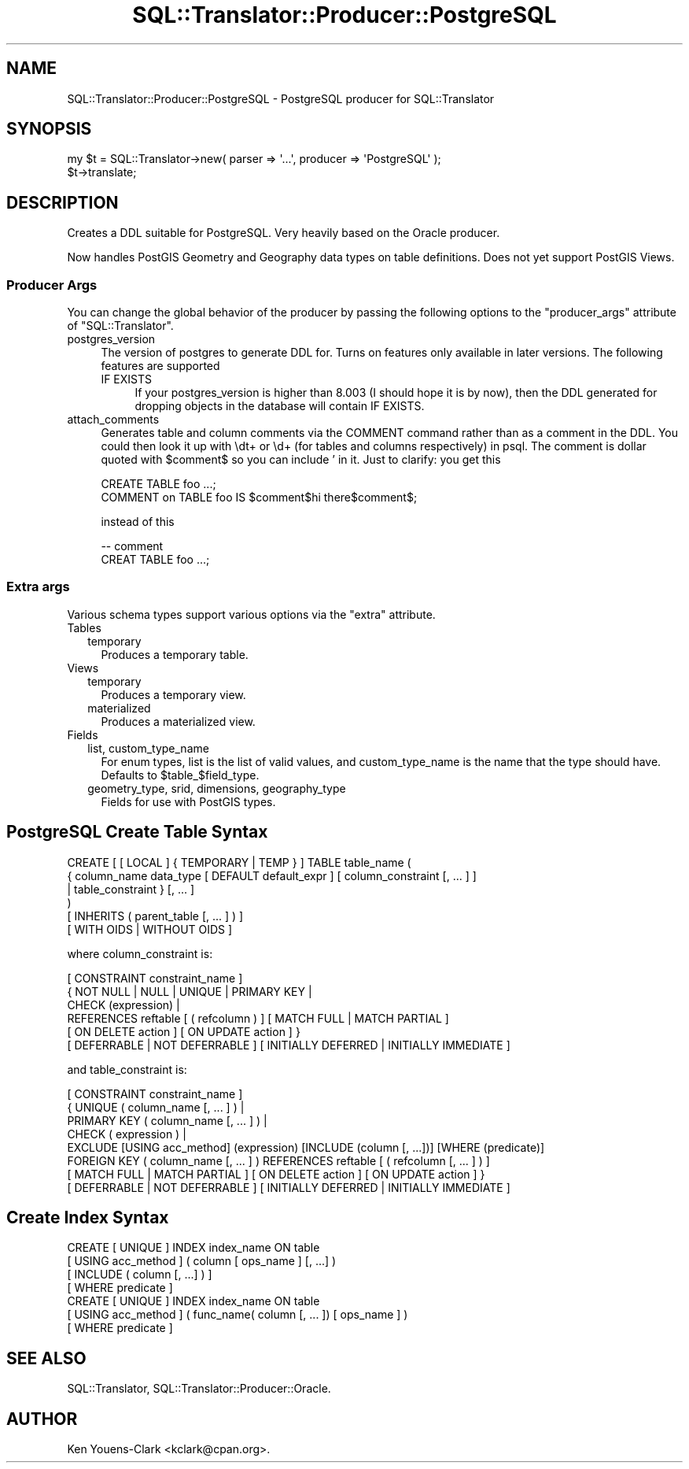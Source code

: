 .\" -*- mode: troff; coding: utf-8 -*-
.\" Automatically generated by Pod::Man 5.01 (Pod::Simple 3.43)
.\"
.\" Standard preamble:
.\" ========================================================================
.de Sp \" Vertical space (when we can't use .PP)
.if t .sp .5v
.if n .sp
..
.de Vb \" Begin verbatim text
.ft CW
.nf
.ne \\$1
..
.de Ve \" End verbatim text
.ft R
.fi
..
.\" \*(C` and \*(C' are quotes in nroff, nothing in troff, for use with C<>.
.ie n \{\
.    ds C` ""
.    ds C' ""
'br\}
.el\{\
.    ds C`
.    ds C'
'br\}
.\"
.\" Escape single quotes in literal strings from groff's Unicode transform.
.ie \n(.g .ds Aq \(aq
.el       .ds Aq '
.\"
.\" If the F register is >0, we'll generate index entries on stderr for
.\" titles (.TH), headers (.SH), subsections (.SS), items (.Ip), and index
.\" entries marked with X<> in POD.  Of course, you'll have to process the
.\" output yourself in some meaningful fashion.
.\"
.\" Avoid warning from groff about undefined register 'F'.
.de IX
..
.nr rF 0
.if \n(.g .if rF .nr rF 1
.if (\n(rF:(\n(.g==0)) \{\
.    if \nF \{\
.        de IX
.        tm Index:\\$1\t\\n%\t"\\$2"
..
.        if !\nF==2 \{\
.            nr % 0
.            nr F 2
.        \}
.    \}
.\}
.rr rF
.\" ========================================================================
.\"
.IX Title "SQL::Translator::Producer::PostgreSQL 3pm"
.TH SQL::Translator::Producer::PostgreSQL 3pm 2024-11-18 "perl v5.38.2" "User Contributed Perl Documentation"
.\" For nroff, turn off justification.  Always turn off hyphenation; it makes
.\" way too many mistakes in technical documents.
.if n .ad l
.nh
.SH NAME
SQL::Translator::Producer::PostgreSQL \- PostgreSQL producer for SQL::Translator
.SH SYNOPSIS
.IX Header "SYNOPSIS"
.Vb 2
\&  my $t = SQL::Translator\->new( parser => \*(Aq...\*(Aq, producer => \*(AqPostgreSQL\*(Aq );
\&  $t\->translate;
.Ve
.SH DESCRIPTION
.IX Header "DESCRIPTION"
Creates a DDL suitable for PostgreSQL.  Very heavily based on the Oracle
producer.
.PP
Now handles PostGIS Geometry and Geography data types on table definitions.
Does not yet support PostGIS Views.
.SS "Producer Args"
.IX Subsection "Producer Args"
You can change the global behavior of the producer by passing the following options to the
\&\f(CW\*(C`producer_args\*(C'\fR attribute of \f(CW\*(C`SQL::Translator\*(C'\fR.
.IP postgres_version 4
.IX Item "postgres_version"
The version of postgres to generate DDL for. Turns on features only available in later versions. The following features are supported
.RS 4
.IP "IF EXISTS" 4
.IX Item "IF EXISTS"
If your postgres_version is higher than 8.003 (I should hope it is by now), then the DDL
generated for dropping objects in the database will contain IF EXISTS.
.RE
.RS 4
.RE
.IP attach_comments 4
.IX Item "attach_comments"
Generates table and column comments via the COMMENT command rather than as a comment in
the DDL. You could then look it up with \edt+ or \ed+ (for tables and columns respectively)
in psql. The comment is dollar quoted with \f(CW$comment\fR$ so you can include ' in it. Just to clarify: you get this
.Sp
.Vb 2
\&    CREATE TABLE foo ...;
\&    COMMENT on TABLE foo IS $comment$hi there$comment$;
.Ve
.Sp
instead of this
.Sp
.Vb 2
\&    \-\- comment
\&    CREAT TABLE foo ...;
.Ve
.SS "Extra args"
.IX Subsection "Extra args"
Various schema types support various options via the \f(CW\*(C`extra\*(C'\fR attribute.
.IP Tables 2
.IX Item "Tables"
.RS 2
.PD 0
.IP temporary 2
.IX Item "temporary"
.PD
Produces a temporary table.
.RE
.RS 2
.RE
.IP Views 2
.IX Item "Views"
.RS 2
.PD 0
.IP temporary 2
.IX Item "temporary"
.PD
Produces a temporary view.
.IP materialized 2
.IX Item "materialized"
Produces a materialized view.
.RE
.RS 2
.RE
.IP Fields 2
.IX Item "Fields"
.RS 2
.PD 0
.IP "list, custom_type_name" 2
.IX Item "list, custom_type_name"
.PD
For enum types, list is the list of valid values, and custom_type_name is the name that
the type should have. Defaults to \f(CW$table_\fR$field_type.
.IP "geometry_type, srid, dimensions, geography_type" 2
.IX Item "geometry_type, srid, dimensions, geography_type"
Fields for use with PostGIS types.
.RE
.RS 2
.RE
.SH "PostgreSQL Create Table Syntax"
.IX Header "PostgreSQL Create Table Syntax"
.Vb 6
\&  CREATE [ [ LOCAL ] { TEMPORARY | TEMP } ] TABLE table_name (
\&      { column_name data_type [ DEFAULT default_expr ] [ column_constraint [, ... ] ]
\&      | table_constraint }  [, ... ]
\&  )
\&  [ INHERITS ( parent_table [, ... ] ) ]
\&  [ WITH OIDS | WITHOUT OIDS ]
.Ve
.PP
where column_constraint is:
.PP
.Vb 6
\&  [ CONSTRAINT constraint_name ]
\&  { NOT NULL | NULL | UNIQUE | PRIMARY KEY |
\&    CHECK (expression) |
\&    REFERENCES reftable [ ( refcolumn ) ] [ MATCH FULL | MATCH PARTIAL ]
\&      [ ON DELETE action ] [ ON UPDATE action ] }
\&  [ DEFERRABLE | NOT DEFERRABLE ] [ INITIALLY DEFERRED | INITIALLY IMMEDIATE ]
.Ve
.PP
and table_constraint is:
.PP
.Vb 8
\&  [ CONSTRAINT constraint_name ]
\&  { UNIQUE ( column_name [, ... ] ) |
\&    PRIMARY KEY ( column_name [, ... ] ) |
\&    CHECK ( expression ) |
\&    EXCLUDE [USING acc_method] (expression) [INCLUDE (column [, ...])] [WHERE (predicate)]
\&    FOREIGN KEY ( column_name [, ... ] ) REFERENCES reftable [ ( refcolumn [, ... ] ) ]
\&      [ MATCH FULL | MATCH PARTIAL ] [ ON DELETE action ] [ ON UPDATE action ] }
\&  [ DEFERRABLE | NOT DEFERRABLE ] [ INITIALLY DEFERRED | INITIALLY IMMEDIATE ]
.Ve
.SH "Create Index Syntax"
.IX Header "Create Index Syntax"
.Vb 7
\&  CREATE [ UNIQUE ] INDEX index_name ON table
\&      [ USING acc_method ] ( column [ ops_name ] [, ...] )
\&      [ INCLUDE  ( column [, ...] ) ]
\&      [ WHERE predicate ]
\&  CREATE [ UNIQUE ] INDEX index_name ON table
\&      [ USING acc_method ] ( func_name( column [, ... ]) [ ops_name ] )
\&      [ WHERE predicate ]
.Ve
.SH "SEE ALSO"
.IX Header "SEE ALSO"
SQL::Translator, SQL::Translator::Producer::Oracle.
.SH AUTHOR
.IX Header "AUTHOR"
Ken Youens-Clark <kclark@cpan.org>.
